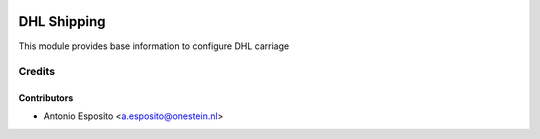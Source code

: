 .. image:: https://img.shields.io/badge/licence-AGPL--3-blue.svg
   :target: http://www.gnu.org/licenses/agpl
   :alt: License: AGPL-3

==========================
DHL Shipping
==========================

This module provides base information to configure DHL carriage

Credits
=======

Contributors
------------

* Antonio Esposito <a.esposito@onestein.nl>